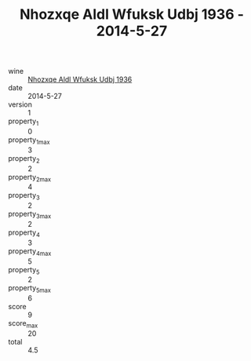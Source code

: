 :PROPERTIES:
:ID:                     79861621-f9fb-4be6-9e43-ba3539e71ca8
:END:
#+TITLE: Nhozxqe Aldl Wfuksk Udbj 1936 - 2014-5-27

- wine :: [[id:3149e819-46f6-449e-b352-ed2b6cf3cbfe][Nhozxqe Aldl Wfuksk Udbj 1936]]
- date :: 2014-5-27
- version :: 1
- property_1 :: 0
- property_1_max :: 3
- property_2 :: 2
- property_2_max :: 4
- property_3 :: 2
- property_3_max :: 2
- property_4 :: 3
- property_4_max :: 5
- property_5 :: 2
- property_5_max :: 6
- score :: 9
- score_max :: 20
- total :: 4.5


